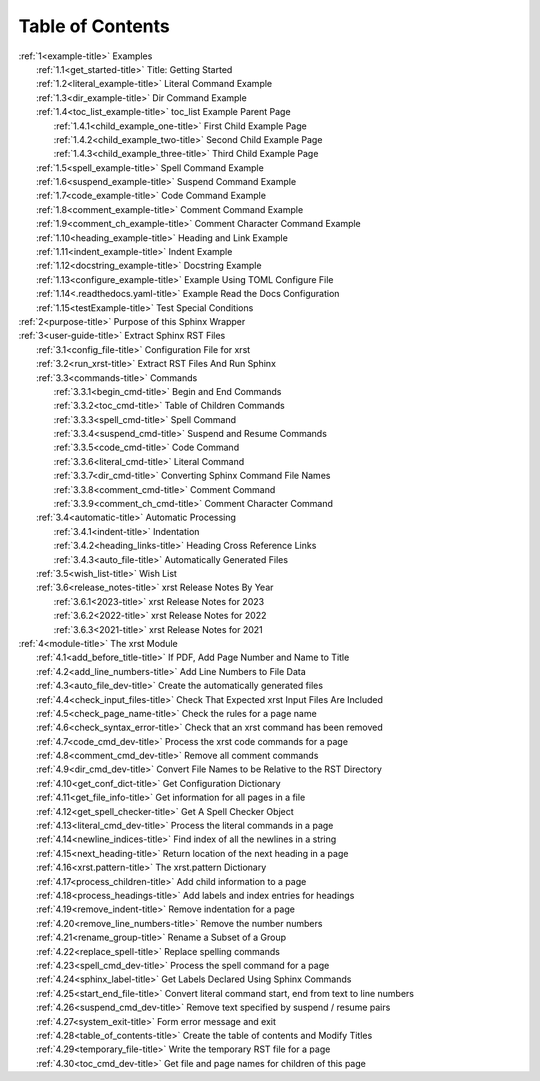 .. _xrst_table_of_contents-title:

Table of Contents
*****************
| :ref:`1<example-title>` Examples
|    :ref:`1.1<get_started-title>` Title: Getting Started
|    :ref:`1.2<literal_example-title>` Literal Command Example
|    :ref:`1.3<dir_example-title>` Dir Command Example
|    :ref:`1.4<toc_list_example-title>` toc_list Example Parent Page
|       :ref:`1.4.1<child_example_one-title>` First Child Example Page
|       :ref:`1.4.2<child_example_two-title>` Second Child Example Page
|       :ref:`1.4.3<child_example_three-title>` Third Child Example Page
|    :ref:`1.5<spell_example-title>` Spell Command Example
|    :ref:`1.6<suspend_example-title>` Suspend Command Example
|    :ref:`1.7<code_example-title>` Code Command Example
|    :ref:`1.8<comment_example-title>` Comment Command Example
|    :ref:`1.9<comment_ch_example-title>` Comment Character Command Example
|    :ref:`1.10<heading_example-title>` Heading and Link Example
|    :ref:`1.11<indent_example-title>` Indent Example
|    :ref:`1.12<docstring_example-title>` Docstring Example
|    :ref:`1.13<configure_example-title>` Example Using TOML Configure File
|    :ref:`1.14<.readthedocs.yaml-title>` Example Read the Docs Configuration
|    :ref:`1.15<testExample-title>` Test Special Conditions
| :ref:`2<purpose-title>` Purpose of this Sphinx Wrapper
| :ref:`3<user-guide-title>` Extract Sphinx RST Files
|    :ref:`3.1<config_file-title>` Configuration File for xrst
|    :ref:`3.2<run_xrst-title>` Extract RST Files And Run Sphinx
|    :ref:`3.3<commands-title>` Commands
|       :ref:`3.3.1<begin_cmd-title>` Begin and End Commands
|       :ref:`3.3.2<toc_cmd-title>` Table of Children Commands
|       :ref:`3.3.3<spell_cmd-title>` Spell Command
|       :ref:`3.3.4<suspend_cmd-title>` Suspend and Resume Commands
|       :ref:`3.3.5<code_cmd-title>` Code Command
|       :ref:`3.3.6<literal_cmd-title>` Literal Command
|       :ref:`3.3.7<dir_cmd-title>` Converting Sphinx Command File Names
|       :ref:`3.3.8<comment_cmd-title>` Comment Command
|       :ref:`3.3.9<comment_ch_cmd-title>` Comment Character Command
|    :ref:`3.4<automatic-title>` Automatic Processing
|       :ref:`3.4.1<indent-title>` Indentation
|       :ref:`3.4.2<heading_links-title>` Heading Cross Reference Links
|       :ref:`3.4.3<auto_file-title>` Automatically Generated Files
|    :ref:`3.5<wish_list-title>` Wish List
|    :ref:`3.6<release_notes-title>` xrst Release Notes By Year
|       :ref:`3.6.1<2023-title>` xrst Release Notes for 2023
|       :ref:`3.6.2<2022-title>` xrst Release Notes for 2022
|       :ref:`3.6.3<2021-title>` xrst Release Notes for 2021
| :ref:`4<module-title>` The xrst Module
|    :ref:`4.1<add_before_title-title>` If PDF, Add Page Number and Name to Title
|    :ref:`4.2<add_line_numbers-title>` Add Line Numbers to File Data
|    :ref:`4.3<auto_file_dev-title>` Create the automatically generated files
|    :ref:`4.4<check_input_files-title>` Check That Expected xrst Input Files Are Included
|    :ref:`4.5<check_page_name-title>` Check the rules for a page name
|    :ref:`4.6<check_syntax_error-title>` Check that an xrst command has been removed
|    :ref:`4.7<code_cmd_dev-title>` Process the xrst code commands for a page
|    :ref:`4.8<comment_cmd_dev-title>` Remove all comment commands
|    :ref:`4.9<dir_cmd_dev-title>` Convert File Names to be Relative to the RST Directory
|    :ref:`4.10<get_conf_dict-title>` Get Configuration Dictionary
|    :ref:`4.11<get_file_info-title>` Get information for all pages in a file
|    :ref:`4.12<get_spell_checker-title>` Get A Spell Checker Object
|    :ref:`4.13<literal_cmd_dev-title>` Process the literal commands in a page
|    :ref:`4.14<newline_indices-title>` Find index of all the newlines in a string
|    :ref:`4.15<next_heading-title>` Return location of the next heading in a page
|    :ref:`4.16<xrst.pattern-title>` The xrst.pattern Dictionary
|    :ref:`4.17<process_children-title>` Add child information to a page
|    :ref:`4.18<process_headings-title>` Add labels and index entries for headings
|    :ref:`4.19<remove_indent-title>` Remove indentation for a page
|    :ref:`4.20<remove_line_numbers-title>` Remove the number numbers
|    :ref:`4.21<rename_group-title>` Rename a Subset of a Group
|    :ref:`4.22<replace_spell-title>` Replace spelling commands
|    :ref:`4.23<spell_cmd_dev-title>` Process the spell command for a page
|    :ref:`4.24<sphinx_label-title>` Get Labels Declared Using Sphinx Commands
|    :ref:`4.25<start_end_file-title>` Convert literal command start, end from text to line numbers
|    :ref:`4.26<suspend_cmd_dev-title>` Remove text specified by suspend / resume pairs
|    :ref:`4.27<system_exit-title>` Form error message and exit
|    :ref:`4.28<table_of_contents-title>` Create the table of contents and Modify Titles
|    :ref:`4.29<temporary_file-title>` Write the temporary RST file for a page
|    :ref:`4.30<toc_cmd_dev-title>` Get file and page names for children of this page
